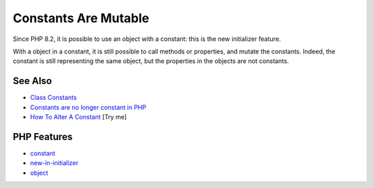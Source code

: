 .. _constants-are-mutable:

Constants Are Mutable
---------------------

.. meta::
	:description:
		Constants Are Mutable: Since PHP 8.
	:twitter:card: summary_large_image
	:twitter:site: @exakat
	:twitter:title: Constants Are Mutable
	:twitter:description: Constants Are Mutable: Since PHP 8
	:twitter:creator: @exakat
	:twitter:image:src: https://php-tips.readthedocs.io/en/latest/_images/constant_are_mutable.png
	:og:image: https://php-tips.readthedocs.io/en/latest/_images/constant_are_mutable.png
	:og:title: Constants Are Mutable
	:og:type: article
	:og:description: Since PHP 8
	:og:url: https://php-tips.readthedocs.io/en/latest/tips/constant_are_mutable.html
	:og:locale: en

.. raw:: html

	<script type="application/ld+json">{"@context":"https:\/\/schema.org","@graph":[{"@type":"WebPage","@id":"https:\/\/php-tips.readthedocs.io\/en\/latest\/tips\/constant_are_mutable.html","url":"https:\/\/php-tips.readthedocs.io\/en\/latest\/tips\/constant_are_mutable.html","name":"Constants Are Mutable","isPartOf":{"@id":"https:\/\/www.exakat.io\/"},"datePublished":"Fri, 14 Feb 2025 14:22:15 +0000","dateModified":"Fri, 14 Feb 2025 14:22:15 +0000","description":"Since PHP 8","inLanguage":"en-US","potentialAction":[{"@type":"ReadAction","target":["https:\/\/php-tips.readthedocs.io\/en\/latest\/tips\/constant_are_mutable.html"]}]},{"@type":"WebSite","@id":"https:\/\/www.exakat.io\/","url":"https:\/\/www.exakat.io\/","name":"Exakat","description":"Smart PHP static analysis","inLanguage":"en-US"}]}</script>

Since PHP 8.2, it is possible to use an object with a constant: this is the new initializer feature.

With a object in a constant, it is still possible to call methods or properties, and mutate the constants. Indeed, the constant is still representing the same object, but the properties in the objects are not constants.

.. image:: ../images/constant_are_mutable.png

See Also
________

* `Class Constants <https://www.php.net/manual/en/language.oop5.constants.php#language.oop5.constants>`_
* `Constants are no longer constant in PHP <https://dev.to/hbgl/constants-are-no-longer-constant-in-php-oco>`_
* `How To Alter A Constant <https://3v4l.org/Ej6t6>`_ [Try me]


PHP Features
____________

* `constant <https://php-dictionary.readthedocs.io/en/latest/dictionary/constant.ini.html>`_

* `new-in-initializer <https://php-dictionary.readthedocs.io/en/latest/dictionary/new-in-initializer.ini.html>`_

* `object <https://php-dictionary.readthedocs.io/en/latest/dictionary/object.ini.html>`_


